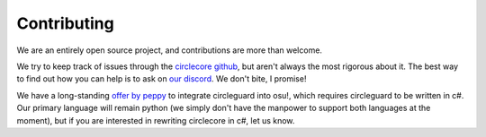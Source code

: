 Contributing
============

We are an entirely open source project, and contributions are more than
welcome.

We try to keep track of issues through the
`circlecore github <https://github.com/circleguard/circlecore/issues>`_,
but aren't always the most rigorous about it. The best way to find out
how you can help is to ask on `our discord <https://discord.gg/VNnkTjm>`_. We
don't bite, I promise!

We have a long-standing
`offer by peppy <https://github.com/circleguard/circlecore/issues/23>`_ to
integrate circleguard into osu!, which requires circleguard to be written in
c#. Our primary language will remain python (we simply don't have the manpower
to support both languages at the moment), but if you are interested in
rewriting circlecore in c#, let us know.
